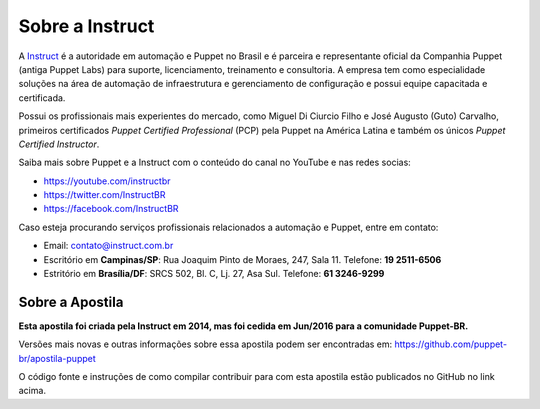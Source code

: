 Sobre a Instruct
================

A `Instruct <http://instruct.com.br>`_ é a autoridade em automação e Puppet no Brasil e é
parceira e representante oficial da Companhia Puppet (antiga Puppet Labs) para suporte, licenciamento, treinamento e
consultoria. A empresa tem como especialidade soluções na área de automação de infraestrutura e
gerenciamento de configuração e possui equipe capacitada e certificada.

Possui os profissionais mais experientes do mercado, como Miguel Di Ciurcio Filho e José Augusto (Guto) Carvalho, primeiros
certificados *Puppet Certified Professional* (PCP) pela Puppet na América Latina e também os únicos *Puppet Certified Instructor*.

Saiba mais sobre Puppet e a Instruct com o conteúdo do canal no YouTube e nas redes socias:

* https://youtube.com/instructbr
* https://twitter.com/InstructBR
* https://facebook.com/InstructBR

Caso esteja procurando serviços profissionais relacionados a automação e Puppet, entre em contato:

* Email: contato@instruct.com.br
* Escritório em **Campinas/SP**: Rua Joaquim Pinto de Moraes, 247, Sala 11. Telefone: **19 2511-6506**
* Estritório em **Brasília/DF**: SRCS 502, Bl. C, Lj. 27, Asa Sul. Telefone: **61 3246-9299**

Sobre a Apostila
----------------

**Esta apostila foi criada pela Instruct em 2014, mas foi cedida em Jun/2016 para a comunidade Puppet-BR.**

Versões mais novas e outras informações sobre essa apostila podem ser encontradas em: https://github.com/puppet-br/apostila-puppet

O código fonte e instruções de como compilar contribuir para com esta apostila estão publicados no GitHub no link acima.



